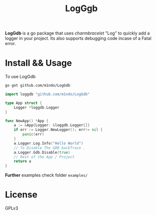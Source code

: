 #+title: LogGgb
#+HTML: <a href="https://pkg.go.dev/github.com/m1ndo/LogGdb"></a><img src="https://pkg.go.dev/badge/github.com/m1ndo/LogGdb.svg" alt="Go Reference"></img>

*LogGdb* is a go package that uses /charmbracelet/ "Log" to quickly add a logger in your project.
Its also supports debugging code incase of a Fatal error.
* Install && Usage
To use LogGdb
#+begin_src bash
go get github.com/m1ndo/LogGdb
#+end_src
#+begin_src go
import loggdb "github.com/m1ndo/LogGdb"

type App struct {
	Logger *loggdb.Logger
}

func NewApp() *App {
	a := &App{Logger: &loggdb.Logger{}}
	if err := Logger.NewLogger(); err!= nil {
		panic(err)
	}
	a.Logger.Log.Info("Hello World")
	// To Disable The GDB backTrace .
	a.Logger.Gdb.Disable(true)
	// Rest of the App / Project
	return a
}
#+end_src
*Further* examples check folder =examples/=

* License
GPLv3
